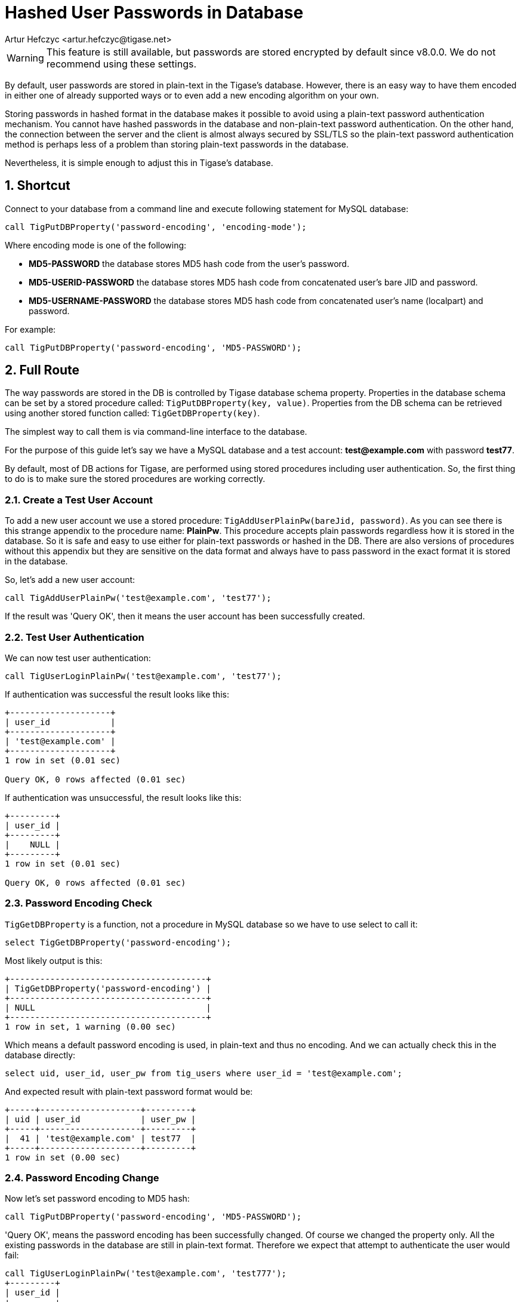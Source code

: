 [[hashedPasswords]]
= Hashed User Passwords in Database
:author: Artur Hefczyc <artur.hefczyc@tigase.net>
:version: v2.0, June 2014: Reformatted for v8.0.0.

:toc:
:numbered:
:website: http://tigase.net

WARNING: This feature is still available, but passwords are stored encrypted by default since v8.0.0.  We do not recommend using these settings.

By default, user passwords are stored in plain-text in the Tigase's database. However, there is an easy way to have them encoded in either one of already supported ways or to even add a new encoding algorithm on your own.

Storing passwords in hashed format in the database makes it possible to avoid using a plain-text password authentication mechanism. You cannot have hashed passwords in the database and non-plain-text password authentication. On the other hand, the connection between the server and the client is almost always secured by SSL/TLS so the plain-text password authentication method is perhaps less of a problem than storing plain-text passwords in the database.

Nevertheless, it is simple enough to adjust this in Tigase's database.

== Shortcut
Connect to your database from a command line and execute following statement for MySQL database:

[source,sql]
-----
call TigPutDBProperty('password-encoding', 'encoding-mode');
-----

Where encoding mode is one of the following:

- *MD5-PASSWORD* the database stores MD5 hash code from the user's password.
- *MD5-USERID-PASSWORD* the database stores MD5 hash code from concatenated user's bare JID and password.
- *MD5-USERNAME-PASSWORD* the database stores MD5 hash code from concatenated user's name (localpart) and password.

For example:

[source,sql]
-----
call TigPutDBProperty('password-encoding', 'MD5-PASSWORD');
-----

== Full Route
The way passwords are stored in the DB is controlled by Tigase database schema property. Properties in the database schema can be set by a stored procedure called: `TigPutDBProperty(key, value)`. Properties from the DB schema can be retrieved using another stored function called: `TigGetDBProperty(key)`.

The simplest way to call them is via command-line interface to the database.

For the purpose of this guide let's say we have a MySQL database and a test account: *test@example.com* with password *test77*.

By default, most of DB actions for Tigase, are performed using stored procedures including user authentication. So, the first thing to do is to make sure the stored procedures are working correctly.

=== Create a Test User Account
To add a new user account we use a stored procedure: `TigAddUserPlainPw(bareJid, password)`. As you can see there is this strange appendix to the procedure name: *PlainPw*. This procedure accepts plain passwords regardless how it is stored in the database. So it is safe and easy to use either for plain-text passwords or hashed in the DB. There are also versions of procedures without this appendix but they are sensitive on the data format and always have to pass password in the exact format it is stored in the database.

So, let's add a new user account:

[source,sql]
-----
call TigAddUserPlainPw('test@example.com', 'test77');
-----

If the result was 'Query OK', then it means the user account has been successfully created.

=== Test User Authentication
We can now test user authentication:

[source,sql]
-----
call TigUserLoginPlainPw('test@example.com', 'test77');
-----

If authentication was successful the result looks like this:

[source,sql]
---------------------
+--------------------+
| user_id            |
+--------------------+
| 'test@example.com' |
+--------------------+
1 row in set (0.01 sec)

Query OK, 0 rows affected (0.01 sec)
---------------------

If authentication was unsuccessful, the result looks like this:

[source,sql]
----------
+---------+
| user_id |
+---------+
|    NULL |
+---------+
1 row in set (0.01 sec)

Query OK, 0 rows affected (0.01 sec)
----------

=== Password Encoding Check
`TigGetDBProperty` is a function, not a procedure in MySQL database so we have to use select to call it:

[source,sql]
-----
select TigGetDBProperty('password-encoding');
-----

Most likely output is this:

[source,sql]
----------------------------------------
+---------------------------------------+
| TigGetDBProperty('password-encoding') |
+---------------------------------------+
| NULL                                  |
+---------------------------------------+
1 row in set, 1 warning (0.00 sec)
----------------------------------------

Which means a default password encoding is used, in plain-text and thus no encoding. And we can actually check this in the database directly:

[source,sql]
-----
select uid, user_id, user_pw from tig_users where user_id = 'test@example.com';
-----

And expected result with plain-text password format would be:

[source,sql]
-------------------------------------
+-----+--------------------+---------+
| uid | user_id            | user_pw |
+-----+--------------------+---------+
|  41 | 'test@example.com' | test77  |
+-----+--------------------+---------+
1 row in set (0.00 sec)
-------------------------------------

=== Password Encoding Change
Now let's set password encoding to MD5 hash:

[source,sql]
-----
call TigPutDBProperty('password-encoding', 'MD5-PASSWORD');
-----

'Query OK', means the password encoding has been successfully changed. Of course we changed the property only. All the existing passwords in the database are still in plain-text format. Therefore we expect that attempt to authenticate the user would fail:

[source,sql]
----------
call TigUserLoginPlainPw('test@example.com', 'test777');
+---------+
| user_id |
+---------+
|    NULL |
+---------+
1 row in set (0.00 sec)

Query OK, 0 rows affected (0.00 sec)
----------

We can fix this by updating the user's password in the database:

[source,sql]
---------------------

call TigUpdatePasswordPlainPw('test@example.com', 'test777');
Query OK, 1 row affected (0.01 sec)

mysql> call TigUserLoginPlainPw('test@example.com', 'test777');
+--------------------+
| user_id            |
+--------------------+
| 'test@example.com' |
+--------------------+
1 row in set (0.00 sec)

Query OK, 0 rows affected (0.00 sec)
---------------------
